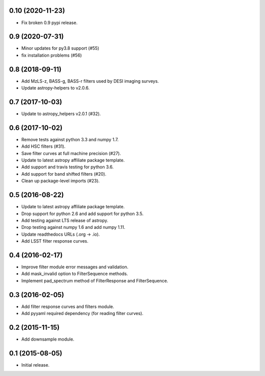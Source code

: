 0.10 (2020-11-23)
-----------------

- Fix broken 0.9 pypi release.

0.9 (2020-07-31)
----------------

- Minor updates for py3.8 support (#55)
- fix installation problems (#56)

0.8 (2018-09-11)
----------------

- Add MzLS-z, BASS-g, BASS-r filters used by DESI imaging surveys.
- Update astropy-helpers to v2.0.6.

0.7 (2017-10-03)
----------------

- Update to astropy_helpers v2.0.1 (#32).

0.6 (2017-10-02)
----------------

- Remove tests against python 3.3 and numpy 1.7.
- Add HSC filters (#31).
- Save filter curves at full machine precision (#27).
- Update to latest astropy affiliate package template.
- Add support and travis testing for python 3.6.
- Add support for band shifted filters (#20).
- Clean up package-level imports (#23).

0.5 (2016-08-22)
----------------

- Update to latest astropy affiliate package template.
- Drop support for python 2.6 and add support for python 3.5.
- Add testing against LTS release of astropy.
- Drop testing against numpy 1.6 and add numpy 1.11.
- Update readthedocs URLs (.org -> .io).
- Add LSST filter response curves.

0.4 (2016-02-17)
----------------

- Improve filter module error messages and validation.
- Add mask_invalid option to FilterSequence methods.
- Implement pad_spectrum method of FilterResponse and FilterSequence.

0.3 (2016-02-05)
----------------

- Add filter response curves and filters module.
- Add pyyaml required dependency (for reading filter curves).

0.2 (2015-11-15)
----------------

- Add downsample module.

0.1 (2015-08-05)
----------------

- Initial release.
